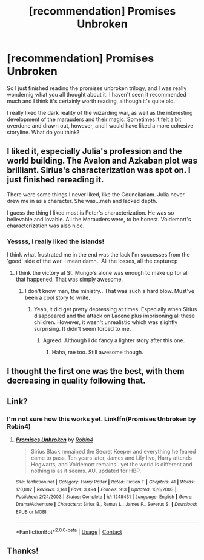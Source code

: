 #+TITLE: [recommendation] Promises Unbroken

* [recommendation] Promises Unbroken
:PROPERTIES:
:Score: 8
:DateUnix: 1523547026.0
:DateShort: 2018-Apr-12
:FlairText: Recommendation
:END:
So I just finished reading the promises unbroken trilogy, and I was really wondernig what you all thought about it. I haven't seen it recommended much and I think it's certainly worth reading, although it's quite old.

I really liked the dark reality of the wizarding war, as well as the interesting development of the marauders and their magic. Sometimes it felt a bit overdone and drawn out, however, and I would have liked a more cohesive storyline. What do you think?


** I liked it, especially Julia's profession and the world building. The Avalon and Azkaban plot was brilliant. Sirius's characterization was spot on. I just finished rereading it.

There were some things I never liked, like the Councilariam. Julia never drew me in as a character. She was...meh and lacked depth.

I guess the thing I liked most is Peter's characterization. He was so believable and lovable. All the Marauders were, to be honest. Voldemort's characterization was also nice.
:PROPERTIES:
:Score: 3
:DateUnix: 1523548497.0
:DateShort: 2018-Apr-12
:END:

*** Yessss, I really liked the islands!

I think what frustrated me in the end was the lack I'm successes from the 'good' side of the war. I mean damn.. All the losses, all the capture:p
:PROPERTIES:
:Score: 2
:DateUnix: 1523556407.0
:DateShort: 2018-Apr-12
:END:

**** I think the victory at St. Mungo's alone was enough to make up for all that happened. That was simply awesome.
:PROPERTIES:
:Score: 2
:DateUnix: 1523559507.0
:DateShort: 2018-Apr-12
:END:

***** I don't know man, the ministry.. That was such a hard blow. Must've been a cool story to write.
:PROPERTIES:
:Score: 1
:DateUnix: 1523559805.0
:DateShort: 2018-Apr-12
:END:

****** Yeah, it did get pretty depressing at times. Especially when Sirius disappeared and the attack on Lacene plus imprisoning all these children. However, it wasn't unrealistic which was slightly surprising. It didn't seem forced to me.
:PROPERTIES:
:Score: 1
:DateUnix: 1523560573.0
:DateShort: 2018-Apr-12
:END:

******* Agreed. Although I do fancy a lighter story after this one.
:PROPERTIES:
:Score: 1
:DateUnix: 1523560766.0
:DateShort: 2018-Apr-12
:END:

******** Haha, me too. Still awesome though.
:PROPERTIES:
:Score: 1
:DateUnix: 1523564823.0
:DateShort: 2018-Apr-13
:END:


** I thought the first one was the best, with them decreasing in quality following that.
:PROPERTIES:
:Author: yarglethatblargle
:Score: 2
:DateUnix: 1523658329.0
:DateShort: 2018-Apr-14
:END:


** Link?
:PROPERTIES:
:Author: Cowsneedhugs
:Score: 1
:DateUnix: 1523572492.0
:DateShort: 2018-Apr-13
:END:

*** I'm not sure how this works yet. Linkffn(Promises Unbroken by Robin4)
:PROPERTIES:
:Score: 1
:DateUnix: 1523573983.0
:DateShort: 2018-Apr-13
:END:

**** [[https://www.fanfiction.net/s/1248431/1/][*/Promises Unbroken/*]] by [[https://www.fanfiction.net/u/22909/Robin4][/Robin4/]]

#+begin_quote
  Sirius Black remained the Secret Keeper and everything he feared came to pass. Ten years later, James and Lily live, Harry attends Hogwarts, and Voldemort remains...yet the world is different and nothing is as it seems. AU, updated for HBP.
#+end_quote

^{/Site/:} ^{fanfiction.net} ^{*|*} ^{/Category/:} ^{Harry} ^{Potter} ^{*|*} ^{/Rated/:} ^{Fiction} ^{T} ^{*|*} ^{/Chapters/:} ^{41} ^{*|*} ^{/Words/:} ^{170,882} ^{*|*} ^{/Reviews/:} ^{3,141} ^{*|*} ^{/Favs/:} ^{3,494} ^{*|*} ^{/Follows/:} ^{913} ^{*|*} ^{/Updated/:} ^{10/6/2003} ^{*|*} ^{/Published/:} ^{2/24/2003} ^{*|*} ^{/Status/:} ^{Complete} ^{*|*} ^{/id/:} ^{1248431} ^{*|*} ^{/Language/:} ^{English} ^{*|*} ^{/Genre/:} ^{Drama/Adventure} ^{*|*} ^{/Characters/:} ^{Sirius} ^{B.,} ^{Remus} ^{L.,} ^{James} ^{P.,} ^{Severus} ^{S.} ^{*|*} ^{/Download/:} ^{[[http://www.ff2ebook.com/old/ffn-bot/index.php?id=1248431&source=ff&filetype=epub][EPUB]]} ^{or} ^{[[http://www.ff2ebook.com/old/ffn-bot/index.php?id=1248431&source=ff&filetype=mobi][MOBI]]}

--------------

*FanfictionBot*^{2.0.0-beta} | [[https://github.com/tusing/reddit-ffn-bot/wiki/Usage][Usage]] | [[https://www.reddit.com/message/compose?to=tusing][Contact]]
:PROPERTIES:
:Author: FanfictionBot
:Score: 1
:DateUnix: 1523574010.0
:DateShort: 2018-Apr-13
:END:


** Thanks!
:PROPERTIES:
:Author: Cowsneedhugs
:Score: 1
:DateUnix: 1523574533.0
:DateShort: 2018-Apr-13
:END:
